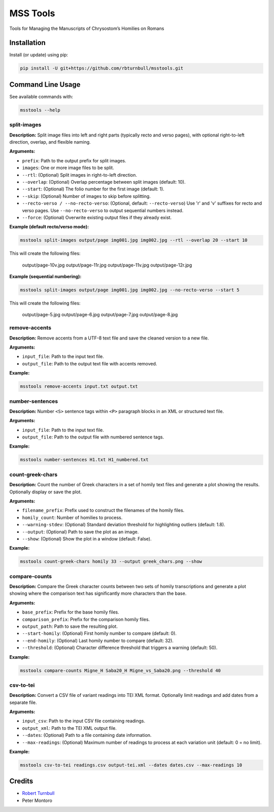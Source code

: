 ================================================================
MSS Tools
================================================================

.. start-badges

|testing badge| |coverage badge| |docs badge| |black badge|

.. |testing badge| image:: https://github.com/rbturnbull/msstools/actions/workflows/testing.yml/badge.svg
    :target: https://github.com/rbturnbull/msstools/actions

.. |docs badge| image:: https://github.com/rbturnbull/msstools/actions/workflows/docs.yml/badge.svg
    :target: https://rbturnbull.github.io/msstools
    
.. |black badge| image:: https://img.shields.io/badge/code%20style-black-000000.svg
    :target: https://github.com/psf/black
    
.. |coverage badge| image:: https://img.shields.io/endpoint?url=https://gist.githubusercontent.com/rbturnbull/40d96fabbe08e596d6cc876f8f40c1f9/raw/coverage-badge.json
    :target: https://rbturnbull.github.io/msstools/coverage/
    
.. end-badges

.. start-quickstart

Tools for Managing the Manuscripts of Chrysostom’s Homilies on Romans


Installation
==================================

Install (or update) using pip:

.. code-block:: bash

    pip install -U git+https://github.com/rbturnbull/msstools.git


Command Line Usage
==================================


See available commands with:

.. code-block:: bash

    msstools --help

split-images
^^^^^^^^^^^^

**Description:**  
Split image files into left and right parts (typically recto and verso pages), with optional right-to-left direction, overlap, and flexible naming.

**Arguments:**

- ``prefix``: Path to the output prefix for split images.
- ``images``: One or more image files to be split.
- ``--rtl``: (Optional) Split images in right-to-left direction.
- ``--overlap``: (Optional) Overlap percentage between split images (default: 10).
- ``--start``: (Optional) The folio number for the first image (default: 1).
- ``--skip``: (Optional) Number of images to skip before splitting.
- ``--recto-verso / --no-recto-verso``: (Optional, default: ``--recto-verso``) Use 'r' and 'v' suffixes for recto and verso pages. Use ``--no-recto-verso`` to output sequential numbers instead.
- ``--force``: (Optional) Overwrite existing output files if they already exist.

**Example (default recto/verso mode):**

.. code-block:: bash

    msstools split-images output/page img001.jpg img002.jpg --rtl --overlap 20 --start 10

This will create the following files:

    output/page-10v.jpg
    output/page-11r.jpg
    output/page-11v.jpg
    output/page-12r.jpg

**Example (sequential numbering):**

.. code-block:: bash

    msstools split-images output/page img001.jpg img002.jpg --no-recto-verso --start 5

This will create the following files:

    output/page-5.jpg
    output/page-6.jpg
    output/page-7.jpg
    output/page-8.jpg

remove-accents
^^^^^^^^^^^^^^

**Description:**  
Remove accents from a UTF-8 text file and save the cleaned version to a new file.

**Arguments:**

- ``input_file``: Path to the input text file.
- ``output_file``: Path to the output text file with accents removed.

**Example:**

.. code-block:: bash

    msstools remove-accents input.txt output.txt

number-sentences
^^^^^^^^^^^^^^^^

**Description:**  
Number ``<S>`` sentence tags within ``<P>`` paragraph blocks in an XML or structured text file.

**Arguments:**

- ``input_file``: Path to the input text file.
- ``output_file``: Path to the output file with numbered sentence tags.

**Example:**

.. code-block:: bash

    msstools number-sentences H1.txt H1_numbered.txt

count-greek-chars
^^^^^^^^^^^^^^^^^

**Description:**  
Count the number of Greek characters in a set of homily text files and generate a plot showing the results. Optionally display or save the plot.

**Arguments:**

- ``filename_prefix``: Prefix used to construct the filenames of the homily files.
- ``homily_count``: Number of homilies to process.
- ``--warning-stdev``: (Optional) Standard deviation threshold for highlighting outliers (default: 1.8).
- ``--output``: (Optional) Path to save the plot as an image.
- ``--show``: (Optional) Show the plot in a window (default: False).

**Example:**

.. code-block:: bash

    msstools count-greek-chars homily 33 --output greek_chars.png --show

compare-counts
^^^^^^^^^^^^^^

**Description:**  
Compare the Greek character counts between two sets of homily transcriptions and generate a plot showing where the comparison text has significantly more characters than the base.

**Arguments:**

- ``base_prefix``: Prefix for the base homily files.
- ``comparison_prefix``: Prefix for the comparison homily files.
- ``output_path``: Path to save the resulting plot.
- ``--start-homily``: (Optional) First homily number to compare (default: 0).
- ``--end-homily``: (Optional) Last homily number to compare (default: 32).
- ``--threshold``: (Optional) Character difference threshold that triggers a warning (default: 50).

**Example:**

.. code-block:: bash

    msstools compare-counts Migne_H Saba20_H Migne_vs_Saba20.png --threshold 40

csv-to-tei
^^^^^^^^^^

**Description:**  
Convert a CSV file of variant readings into TEI XML format. Optionally limit readings and add dates from a separate file.

**Arguments:**

- ``input_csv``: Path to the input CSV file containing readings.
- ``output_xml``: Path to the TEI XML output file.
- ``--dates``: (Optional) Path to a file containing date information.
- ``--max-readings``: (Optional) Maximum number of readings to process at each variation unit (default: 0 = no limit).

**Example:**

.. code-block:: bash

    msstools csv-to-tei readings.csv output-tei.xml --dates dates.csv --max-readings 10


.. end-quickstart


Credits
==================================

.. start-credits

- `Robert Turnbull <https://robturnbull.com>`_ 
- Peter Montoro


.. end-credits


